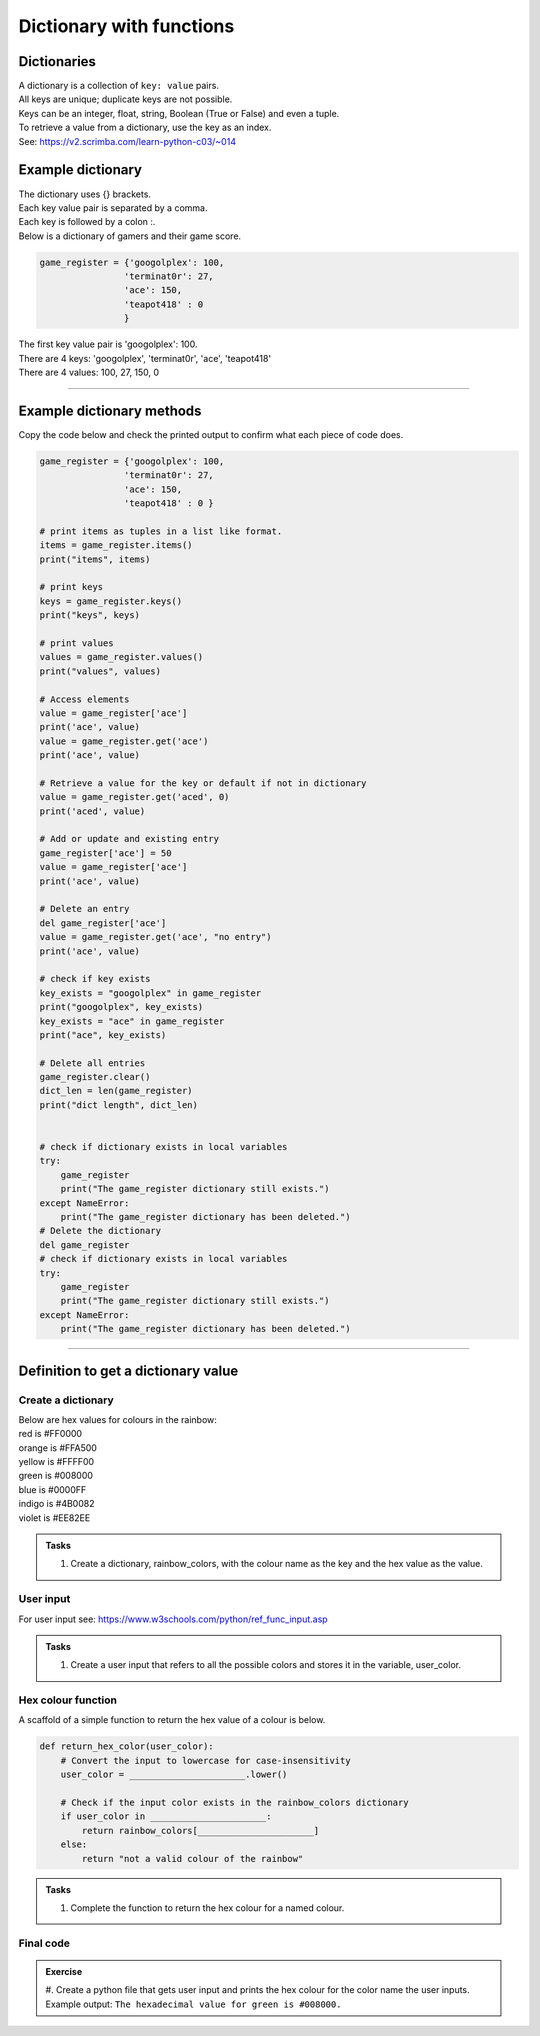 ====================================================
Dictionary with functions
====================================================

Dictionaries
-------------------

| A dictionary is a collection of ``key: value`` pairs. 
| All keys are unique; duplicate keys are not possible. 
| Keys can be an integer, float, string, Boolean (True or False) and even a tuple.
| To retrieve a value from a dictionary, use the key as an index.
| See: https://v2.scrimba.com/learn-python-c03/~014


Example dictionary
-------------------------

| The dictionary uses {} brackets.
| Each key value pair is separated by a comma.
| Each key is followed by a colon :.

| Below is a dictionary of gamers and their game score.

.. code-block:: python

    game_register = {'googolplex': 100,
                    'terminat0r': 27,
                    'ace': 150,
                    'teapot418' : 0
                    } 

| The first key value pair is 'googolplex': 100.
| There are 4 keys: 'googolplex', 'terminat0r', 'ace', 'teapot418'
| There are 4 values: 100, 27, 150, 0

----

Example dictionary methods
----------------------------

Copy the code below and check the printed output to confirm what each piece of code does.

.. code-block:: python

    game_register = {'googolplex': 100,
                    'terminat0r': 27,
                    'ace': 150,
                    'teapot418' : 0 }

    # print items as tuples in a list like format.
    items = game_register.items()
    print("items", items)
    
    # print keys
    keys = game_register.keys()
    print("keys", keys)

    # print values
    values = game_register.values()
    print("values", values)

    # Access elements
    value = game_register['ace']
    print('ace', value)
    value = game_register.get('ace')
    print('ace', value)

    # Retrieve a value for the key or default if not in dictionary
    value = game_register.get('aced', 0)
    print('aced', value)

    # Add or update and existing entry
    game_register['ace'] = 50
    value = game_register['ace']
    print('ace', value)

    # Delete an entry
    del game_register['ace']
    value = game_register.get('ace', "no entry")
    print('ace', value)

    # check if key exists
    key_exists = "googolplex" in game_register
    print("googolplex", key_exists)
    key_exists = "ace" in game_register
    print("ace", key_exists)

    # Delete all entries
    game_register.clear()
    dict_len = len(game_register)
    print("dict length", dict_len)


    # check if dictionary exists in local variables
    try:
        game_register
        print("The game_register dictionary still exists.")
    except NameError:
        print("The game_register dictionary has been deleted.")
    # Delete the dictionary
    del game_register
    # check if dictionary exists in local variables
    try:
        game_register
        print("The game_register dictionary still exists.")
    except NameError:
        print("The game_register dictionary has been deleted.")


----

Definition to get a dictionary value
-----------------------------------------

Create a dictionary
~~~~~~~~~~~~~~~~~~~~~~

| Below are hex values for colours in the rainbow:

| red is #FF0000
| orange is #FFA500
| yellow is #FFFF00
| green is #008000
| blue is #0000FF
| indigo is #4B0082
| violet is #EE82EE 

.. admonition:: Tasks

    #. Create a dictionary, rainbow_colors, with the colour name as the key and the hex value as the value.

    .. dropdown::
        :icon: codescan
        :color: primary
        :class-container: sd-dropdown-container

        .. tab-set::

            .. tab-item:: Q1

                Create a dictionary, rainbow_colors, with the colour name as the key and the hex value as the value.

                .. code-block:: python

                     # Dictionary with rainbow colors
                    rainbow_colors = {
                        "red": "#FF0000",
                        "orange": "#FFA500",
                        "yellow": "#FFFF00",
                        "green": "#008000",
                        "blue": "#0000FF",
                        "indigo": "#4B0082",
                        "violet": "#EE82EE"
                    }

User input
~~~~~~~~~~~~~~~~

| For user input see: https://www.w3schools.com/python/ref_func_input.asp

.. admonition:: Tasks

    #. Create a user input that refers to all the possible colors and stores it in the variable, user_color.

    .. dropdown::
        :icon: codescan
        :color: primary
        :class-container: sd-dropdown-container

        .. tab-set::

            .. tab-item:: Q1

                Create a user input that refers to all the possible colors and stores it in the variable, user_color

                .. code-block:: python

                    user_color = input("Enter a color from the rainbow (red, orange, yellow, green, blue, indigo, violet): ")


Hex colour function
~~~~~~~~~~~~~~~~~~~~~~

A scaffold of a simple function to return the hex value of a colour is below.

.. code-block:: python

    def return_hex_color(user_color):
        # Convert the input to lowercase for case-insensitivity
        user_color = ______________________.lower()

        # Check if the input color exists in the rainbow_colors dictionary
        if user_color in ______________________:
            return rainbow_colors[______________________]
        else:
            return "not a valid colour of the rainbow"


.. admonition:: Tasks

    #. Complete the function to return the hex colour for a named colour.

    .. dropdown::
        :icon: codescan
        :color: primary
        :class-container: sd-dropdown-container

        .. tab-set::

            .. tab-item:: Q1

                Complete the function to return the hex colour for a named colour.

                .. code-block:: python

                    def return_hex_color(user_color):
                        # Convert the input to lowercase for case-insensitivity
                        user_color = user_color.lower()

                        # Check if the input color exists in the rainbow_colors dictionary
                        if user_color in rainbow_colors:
                            return rainbow_colors[user_color]
                        else:
                            return "not a valid colour of the rainbow"

Final code
~~~~~~~~~~~~~~~~~~~~~~

.. admonition:: Exercise

    #. Create a python file that gets user input and prints the hex colour for the color name the user inputs.
    Example output: ``The hexadecimal value for green is #008000.``
    

